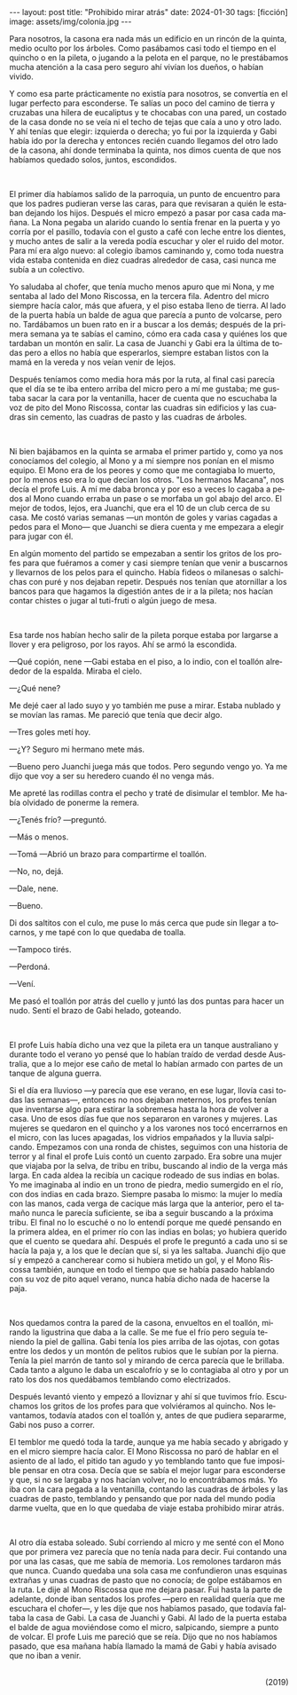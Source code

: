 #+OPTIONS: toc:nil num:nil
#+LANGUAGE: es
#+BEGIN_EXPORT html
---
layout: post
title: "Prohibido mirar atrás"
date: 2024-01-30
tags: [ficción]
image: assets/img/colonia.jpg
---
#+END_EXPORT

Para nosotros, la casona era nada más un edificio en un rincón de la quinta, medio oculto por los árboles. Como pasábamos casi todo el tiempo en el quincho o en la pileta, o jugando a la pelota en el parque, no le prestábamos mucha atención a la casa pero seguro ahí vivían los dueños, o habían vivido.

Y como esa parte prácticamente no existía para nosotros, se convertía en el lugar perfecto para esconderse. Te salías un poco del camino de tierra y cruzabas una hilera de eucaliptus y te chocabas con una pared, un costado de la casa donde no se veía ni el techo de tejas que caía a uno y otro lado. Y ahí tenías que elegir: izquierda o derecha; yo fui por la izquierda y Gabi había ido por la derecha y entonces recién cuando llegamos del otro lado de la casona, ahí donde terminaba la quinta, nos dimos cuenta de que nos habíamos quedado solos, juntos, escondidos.

#+BEGIN_EXPORT html
<br/>
<div></div>
#+END_EXPORT


El primer día habíamos salido de la parroquia, un punto de encuentro para que los padres pudieran verse las caras, para que revisaran a quién le estaban dejando los hijos. Después el micro empezó a pasar por casa cada mañana. La Nona pegaba un alarido cuando lo sentía frenar en la puerta y yo corría por el pasillo, todavía con el gusto a café con leche entre los dientes, y mucho antes de salir a la vereda podía escuchar y oler el ruido del motor. Para mí era algo nuevo: al colegio íbamos caminando y, como toda nuestra vida estaba contenida en diez cuadras alrededor de casa, casi nunca me subía a un colectivo.

Yo saludaba al chofer, que tenía mucho menos apuro que mi Nona, y me sentaba al lado del Mono Riscossa, en la tercera fila. Adentro del micro siempre hacía calor, más que afuera, y el piso estaba lleno de tierra. Al lado de la puerta había un balde de agua que parecía a punto de volcarse, pero no. Tardábamos un buen rato en ir a buscar a los demás; después de la primera semana ya te sabías el camino, cómo era cada casa y quiénes los que tardaban un montón en salir. La casa de Juanchi y Gabi era la última de todas pero a ellos no había que esperarlos, siempre estaban listos con la mamá en la vereda y nos veían venir de lejos.

Después teníamos como media hora más por la ruta, al final casi parecía que el día se te iba entero arriba del micro pero a mí me gustaba; me gustaba sacar la cara por la ventanilla, hacer de cuenta que no escuchaba la voz de pito del Mono Riscossa, contar las cuadras sin edificios y las cuadras sin cemento, las cuadras de pasto y las cuadras de árboles.

#+BEGIN_EXPORT html
<br/>
<div></div>
#+END_EXPORT


Ni bien bajábamos en la quinta se armaba el primer partido y, como ya nos conocíamos del colegio, al Mono y a mí siempre nos ponían en el mismo equipo. El Mono era de los peores y como que me contagiaba lo muerto, por lo menos eso era lo que decían los otros. "Los hermanos Macana", nos decía el profe Luis. A mí me daba bronca y por eso a veces lo cagaba a pedos al Mono cuando erraba un pase o se morfaba un gol abajo del arco. El mejor de todos, lejos, era Juanchi, que era el 10 de un club cerca de su casa. Me costó varias semanas —un montón de goles y varias cagadas a pedos para el Mono— que Juanchi se diera cuenta y me empezara a elegir para jugar con él.

En algún momento del partido se empezaban a sentir los gritos de los profes para que fuéramos a comer y casi siempre tenían que venir a buscarnos y llevarnos de los pelos para el quincho. Había fideos o milanesas o salchichas con puré y nos dejaban repetir. Después nos tenían que atornillar a los bancos para que hagamos la digestión antes de ir a la pileta; nos hacían contar chistes o jugar al tuti-fruti o algún juego de mesa.

#+BEGIN_EXPORT html
<br/>
<div></div>
#+END_EXPORT


Esa tarde nos habían hecho salir de la pileta porque estaba por largarse a llover y era peligroso, por los rayos. Ahí se armó la escondida.

—Qué copión, nene —Gabi estaba en el piso, a lo indio, con el toallón alrededor de la espalda. Miraba el cielo.

—¿Qué nene?

Me dejé caer al lado suyo y yo también me puse a mirar. Estaba nublado y se movían las ramas. Me pareció que tenía que decir algo.

—Tres goles metí hoy.

—¿Y? Seguro mi hermano mete más.

—Bueno pero Juanchi juega más que todos. Pero segundo vengo yo. Ya me dijo que voy a ser su heredero cuando él no venga más.

Me apreté las rodillas contra el pecho y traté de disimular el temblor. Me había olvidado de ponerme la remera.

—¿Tenés frío? —preguntó.

—Más o menos.

—Tomá —Abrió un brazo para compartirme el toallón.

—No, no, dejá.

—Dale, nene.

—Bueno.

Di dos saltitos con el culo, me puse lo más cerca que pude sin llegar a tocarnos, y me tapé con lo que quedaba de toalla.

—Tampoco tirés.

—Perdoná.

—Vení.

Me pasó el toallón por atrás del cuello y juntó las dos puntas para hacer un nudo. Sentí el brazo de Gabi helado, goteando.

#+BEGIN_EXPORT html
<br/>
<div></div>
#+END_EXPORT


El profe Luis había dicho una vez que la pileta era un tanque australiano y durante todo el verano yo pensé que lo habían traído de verdad desde Australia, que a lo mejor ese caño de metal lo habían armado con partes de un tanque de alguna guerra.

Si el día era lluvioso —y parecía que ese verano, en ese lugar, llovía casi todas las semanas—, entonces no nos dejaban meternos, los profes tenían que inventarse algo para estirar la sobremesa hasta la hora de volver a casa. Uno de esos días fue que nos separaron en varones y mujeres. Las mujeres se quedaron en el quincho y a los varones nos tocó encerrarnos en el micro, con las luces apagadas, los vidrios empañados y la lluvia salpicando. Empezamos con una ronda de chistes, seguimos con una historia de terror y al final el profe Luis contó un cuento zarpado. Era sobre una mujer que viajaba por la selva, de tribu en tribu, buscando al indio de la verga más larga. En cada aldea la recibía un cacique rodeado de sus indias en bolas. Yo me imaginaba al indio en un trono de piedra, medio sumergido en el río, con dos indias en cada brazo. Siempre pasaba lo mismo: la mujer lo medía con las manos, cada verga de cacique más larga que la anterior, pero el tamaño nunca le parecía suficiente, se iba a seguir buscando a la próxima tribu. El final no lo escuché o no lo entendí porque me quedé pensando en la primera aldea, en el primer río con las indias en bolas; yo hubiera querido que el cuento se quedara ahí. Después el profe le preguntó a cada uno si se hacía la paja y, a los que le decían que sí, si ya les saltaba. Juanchi dijo que sí y empezó a cancherear como si hubiera metido un gol, y el Mono Riscossa también, aunque en todo el tiempo que se había pasado hablando con su voz de pito aquel verano, nunca había dicho nada de hacerse la paja.

#+BEGIN_EXPORT html
<br/>
<div></div>
#+END_EXPORT


Nos quedamos contra la pared de la casona, envueltos en el toallón, mirando la ligustrina que daba a la calle. Se me fue el frío pero seguía teniendo la piel de gallina. Gabi tenía los pies arriba de las ojotas, con gotas entre los dedos y un montón de pelitos rubios que le subían por la pierna. Tenía la piel marrón de tanto sol y mirando de cerca parecía que le brillaba. Cada tanto a alguno le daba un escalofrío y se lo contagiaba al otro y por un rato los dos nos quedábamos temblando como electrizados.

Después levantó viento y empezó a lloviznar y ahí sí que tuvimos frío. Escuchamos los gritos de los profes para que volviéramos al quincho. Nos levantamos, todavía atados con el toallón y, antes de que pudiera separarme, Gabi nos puso a correr.

El temblor me quedó toda la tarde, aunque ya me había secado y abrigado y en el micro siempre hacía calor. El Mono Riscossa no paró de hablar en el asiento de al lado, el pitido tan agudo y yo temblando tanto que fue imposible pensar en otra cosa. Decía que se sabía el mejor lugar para esconderse y que, si no se largaba y nos hacían volver, no lo encontrábamos más. Yo iba con la cara pegada a la ventanilla, contando las cuadras de árboles y las cuadras de pasto, temblando y pensando que por nada del mundo podía darme vuelta, que en lo que quedaba de viaje estaba prohibido mirar atrás.

#+BEGIN_EXPORT html
<br/>
<div></div>
#+END_EXPORT


Al otro día estaba soleado. Subí corriendo al micro y me senté con el Mono que por primera vez parecía que no tenía nada para decir. Fui contando una por una las casas, que me sabía de memoria. Los remolones tardaron más que nunca. Cuando quedaba una sola casa me confundieron unas esquinas extrañas y unas cuadras de pasto que no conocía; de golpe estábamos en la ruta. Le dije al Mono Riscossa que me dejara pasar. Fui hasta la parte de adelante, donde iban sentados los profes —pero en realidad quería que me escuchara el chofer—, y les dije que nos habíamos pasado, que todavía faltaba la casa de Gabi. La casa de Juanchi y Gabi. Al lado de la puerta estaba el balde de agua moviéndose como el micro, salpicando, siempre a punto de volcar. El profe Luis me pareció que se reía. Dijo que no nos habíamos pasado, que esa mañana había llamado la mamá de Gabi y había avisado que no iban a venir.

#+begin_export html
<br/>
<div align="right">(2019)</div>
<br/>
#+end_export
